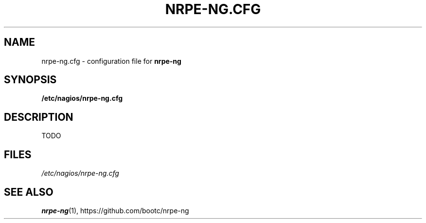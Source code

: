 .\"                                      Hey, EMACS: -*- nroff -*-
.\" (C) Copyright 2014  Chris Boot <debian@bootc.net>
.\"
.\" First parameter, NAME, should be all caps
.\" Second parameter, SECTION, should be 1-8, maybe w/ subsection
.\" other parameters are allowed: see man(7), man(1)
.TH NRPE-NG.CFG 5 "2014-11-07" "nrpe-ng"
.\" Please adjust this date whenever revising the manpage.
.\"
.\" Some roff macros, for reference:
.\" .nh        disable hyphenation
.\" .hy        enable hyphenation
.\" .ad l      left justify
.\" .ad b      justify to both left and right margins
.\" .nf        disable filling
.\" .fi        enable filling
.\" .br        insert line break
.\" .sp <n>    insert n+1 empty lines
.\" for manpage-specific macros, see man(7)
.SH NAME
nrpe-ng.cfg \- configuration file for \fBnrpe-ng\fR
.SH SYNOPSIS
.B /etc/nagios/nrpe-ng.cfg
.SH DESCRIPTION
TODO
.SH FILES
.I /etc/nagios/nrpe-ng.cfg
.SH SEE ALSO
.BR nrpe-ng (1),
https://github.com/bootc/nrpe-ng
